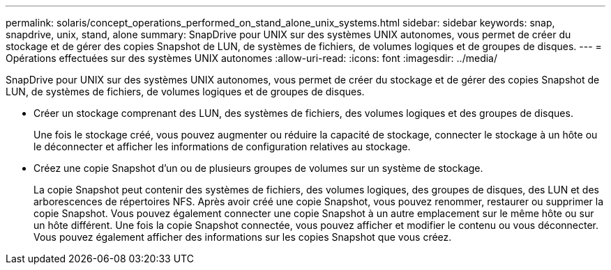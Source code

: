 ---
permalink: solaris/concept_operations_performed_on_stand_alone_unix_systems.html 
sidebar: sidebar 
keywords: snap, snapdrive, unix, stand, alone 
summary: SnapDrive pour UNIX sur des systèmes UNIX autonomes, vous permet de créer du stockage et de gérer des copies Snapshot de LUN, de systèmes de fichiers, de volumes logiques et de groupes de disques. 
---
= Opérations effectuées sur des systèmes UNIX autonomes
:allow-uri-read: 
:icons: font
:imagesdir: ../media/


[role="lead"]
SnapDrive pour UNIX sur des systèmes UNIX autonomes, vous permet de créer du stockage et de gérer des copies Snapshot de LUN, de systèmes de fichiers, de volumes logiques et de groupes de disques.

* Créer un stockage comprenant des LUN, des systèmes de fichiers, des volumes logiques et des groupes de disques.
+
Une fois le stockage créé, vous pouvez augmenter ou réduire la capacité de stockage, connecter le stockage à un hôte ou le déconnecter et afficher les informations de configuration relatives au stockage.

* Créez une copie Snapshot d'un ou de plusieurs groupes de volumes sur un système de stockage.
+
La copie Snapshot peut contenir des systèmes de fichiers, des volumes logiques, des groupes de disques, des LUN et des arborescences de répertoires NFS. Après avoir créé une copie Snapshot, vous pouvez renommer, restaurer ou supprimer la copie Snapshot. Vous pouvez également connecter une copie Snapshot à un autre emplacement sur le même hôte ou sur un hôte différent. Une fois la copie Snapshot connectée, vous pouvez afficher et modifier le contenu ou vous déconnecter. Vous pouvez également afficher des informations sur les copies Snapshot que vous créez.


